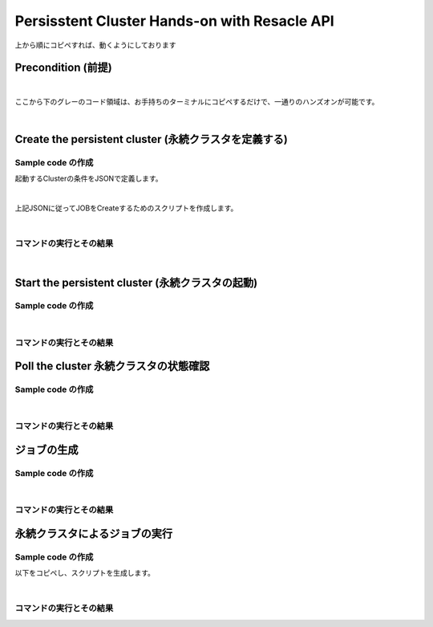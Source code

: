##########################################################################
Persisstent Cluster Hands-on with Resacle API
##########################################################################

上から順にコピペすれば、動くようにしております

Precondition (前提)
======================

.. code-block:: bash
    :caption: [command] APIキーの設定

    RESCALE_API_TOKEN=<'APIキー'>

|

ここから下のグレーのコード領域は、お手持ちのターミナルにコピペするだけで、一通りのハンズオンが可能です。

.. code-block:: bash
    :caption: [command] 作業環境の構築

    workDir=$(pwd)
    script=${workDir}/api
    mkdir ${script}
    export PATH=${script}:$PATH

|

Create the persistent cluster (永続クラスタを定義する)
========================================================

Sample code の作成
---------------------------------

起動するClusterの条件をJSONで定義します。

.. code-block:: bash
    :caption: [command] ファイル名の決定

    CLUSTER_JSON="testCluster.json"


.. code-block:: bash
    :caption: [command] jsonファイルの作成

    cat << EOF > ${CLUSTER_JSON}
    {
      "name": "Untitled Cluster 3",
      "hardware": {
        "coresPerSlot": 1,
        "slots": 1,
        "coreType": {
          "code": "hpc-3"
        },
        "walltime": 10
      },
      "installedAnalyses": [
        {
          "analysis": {
            "code": "user_included",
            "version": "0"
          }
        }
      ],
      "runLowPriority": true
    }
    EOF

|

上記JSONに従ってJOBをCreateするためのスクリプトを作成します。

.. code-block:: bash
    :caption: [command] ヒアドキュメントによるスクリプトの生成

    cat << EOF > ${script}/rescale-createPersistentCluster
    #!/bin/sh

    clusterJsonFile=\$1
    token=\${RESCALE_API_TOKEN}

    _create_job()
    {
    rescaleJson=\$1
    echo \$rescaleJson | jq . > _jobanalyses.json 2>/dev/null
    curl -s -X POST \
    -H "Authorization: Token \${token}" \
    -H "Content-Type: application/json" \
    https://platform.rescale.jp/api/v3/clusters/ \
    -d "\${rescaleJson}"
    }

    _my_jobanalyses()
    {
    jsonFile=\$1
    cat \${jsonFile}
    }

    # Rescaleに送るためのJSONを作る
    # 普段ブラウザ上で行う作業をJSONで表現する
    jobAnalysesJson=\$(_my_jobanalyses \${clusterJsonFile})

    # バラバラにならないように、" " で囲むこと。
    # スペースが入っているため、引数1で全てを送る必要がある
    r=\$(_create_job "\${jobAnalysesJson}")
    echo \$r
    EOF


.. code-block:: bash
    :caption: [command]実行権限付与

    chmod +x ${script}/rescale-createPersistentCluster

|


コマンドの実行とその結果
--------------------------------------------------------------

.. code-block:: bash
    :caption: [command]変数の確認

    cat << ETX

    CLUSTER_JSON: ${CLUSTER_JSON}
    RESCALE_API_TOKEN: ${RESCALE_API_TOKEN}

    ETX


.. code-block:: bash
    :caption: [command] createCluster

    createClusterJson=$(rescale-createPersistentCluster ${CLUSTER_JSON})
    clusterId=$(echo ${createClusterJson} | jq -r .id) && echo ${clusterId}


.. code-block:: bash
    :caption: 返り値

    kvHyW

|

Start the persistent cluster (永続クラスタの起動)
========================================================

Sample code の作成
-----------------------------------------


.. code-block:: bash
    :caption: [command] ヒアドキュメントによるスクリプトの生成

    cat << EOF > ${script}/rescale-startPersistenCluster
    #!/bin/sh

    CLUSTER_ID=\$1
    TOKEN="\${RESCALE_API_TOKEN}"

    curl -s -X POST -H "Authorization: Token \${TOKEN}" \
    https://platform.rescale.jp/api/v3/clusters/\${CLUSTER_ID}/start/
    EOF


.. code-block:: bash
    :caption: [command] 実行権限付与

    chmod +x ${script}/rescale-startPersistenCluster

|


コマンドの実行とその結果
---------------------------------------------

.. code-block:: bash
    :caption: [command] 変数の確認

    cat << ETX

    RESCALE_API_TOKEN: ${RESCALE_API_TOKEN}
    clusterId: ${clusterId}

    ETX


.. code-block:: bash
    :caption: [command] コマンドの実行

    rescale-startPersistenCluster ${clusterId}

.. code-block:: bash
    :caption: 返り値

    (empty body: This returns a 204 on success.)


Poll the cluster 永続クラスタの状態確認
===============================================


Sample code の作成
-----------------------------------------

.. code-block:: bash
    :caption: [command]ヒアドキュメントによるスクリプトの生成

    cat << EOF > ${script}/rescale-pollCluster
    #!/bin/sh

    CLUSTER_ID=\$1
    TOKEN="\${RESCALE_API_TOKEN}"

    curl -s -X GET -H "Authorization: Token \${TOKEN}" \
    https://platform.rescale.jp/api/v3/clusters/\${CLUSTER_ID}/statuses/
    EOF


.. code-block:: bash
    :caption: [command]実行権限付与

    chmod +x ${script}/rescale-pollCluster

|

コマンドの実行とその結果
---------------------------------------------

.. code-block:: bash
    :caption: [command]変数の確認

    cat << ETX

    RESCALE_API_TOKEN: ${RESCALE_API_TOKEN}
    clusterId: ${clusterId}

    ETX


.. code-block:: bash
    :caption: [command]コマンドの実行

    rescale-pollCluster ${clusterId} | jq .

.. code-block:: json
    :caption: result

    {
      "count": 5,
      "previous": null,
      "results": [
        {
          "status": "Started",
          "statusDate": "2017-02-26T15:48:08.253000Z",
          "clusterId": "kvHyW",
          "id": "tuStgb",
          "statusReason": null
        },
        {
          "status": "Starting",
          "statusDate": "2017-02-26T15:45:29.083000Z",
          "clusterId": "kvHyW",
          "id": "eSYGV",
          "statusReason": null
        },
        {
          "status": "Queued",
          "statusDate": "2017-02-26T15:45:25.190627Z",
          "clusterId": "kvHyW",
          "id": "gjStgb",
          "statusReason": null
        },
        {
          "status": "Pending",
          "statusDate": "2017-02-26T15:45:24.073813Z",
          "clusterId": "kvHyW",
          "id": "SGYGV",
          "statusReason": null
        },
        {
          "status": "Not Started",
          "statusDate": "2017-02-26T15:17:44.251868Z",
          "clusterId": "kvHyW",
          "id": "BHkXdb",
          "statusReason": null
        }
      ],
      "next": null
    }


ジョブの生成
==============================

Sample code の作成
-----------------------------------------

.. code-block:: bash
    :caption: [command]ジョブ定義用jsonファイル名の決定

    JOB_JSON="testJob.json"


.. code-block:: bash
    :caption: [command] JSONによるジョブの定義

    cat << EOF > ${JOB_JSON}
    {
      "name": "Test Job",
      "jobanalyses": [
        {
          "analysis": {
            "code": "user_included",
            "version": "0"
          },
          "command": "echo hello",
          "flags": {},
          "hardware": {
            "coresPerSlot": 1,
            "slots": 1,
            "coreType": {
              "code": "hpc-3"
            },
            "walltime": 10
          },
          "inputFiles": []
        }
      ],
      "isLowPriority": "true"
    }
    EOF


.. code-block:: bash
    :caption: [command]ヒアドキュメントによるスクリプトの生成

    cat << EOF > ${script}/rescale-createJob-v3
    #!/bin/sh

    jobJson=\$1
    declare -a fileIds=(\${@:2})
    token=\${RESCALE_API_TOKEN}

    _create_job()
    {
    rescaleJson=\$1
    echo \$rescaleJson | jq . > _jobanalyses.json 2>/dev/null
    curl -s -X POST \
    -H "Authorization: Token \${token}" \
    -H "Content-Type: application/json" \
    https://platform.rescale.jp/api/v3/jobs/ \
    -d "\${rescaleJson}"
    }

    _my_jobanalyses()
    {
    json=\$1
    cat \${json}
    }

    _create_rescaleJson()
    {
    json=\$1
    declare -a ids=(\${@:2})
    buff=\$(_my_jobanalyses \${json} | jq '.jobanalyses[0] |= .+ {"inputFiles": []}')

    if [ \$# -gt 0 ];then
        for thisId in \${ids[*]}
    do
        buff=\$(echo \${buff} | jq ".jobanalyses[0].inputFiles |= .+[{"id": \"\${thisId}\"}]")
            done
            echo \${buff}
    elif [ \$# -eq 0 ];then
        _my_jobanalyses \${json}
    else
        exit 1
    fi
    }

    #
    # Rescaleに送るためのJSONを作る
    # 普段ブラウザ上で行う作業をJSONで表現される
    #
    jobAnalysesJson=\$(_create_rescaleJson \${jobJson} \${fileIds[*]})


    # バラバラにならないように、" " で囲むこと。
    # スペースが入っているため、引数1で全てを送る必要がある

    r=\$(_create_job "\${jobAnalysesJson}")
    echo \$r
    EOF


.. code-block:: bash
    :caption: [command]実行権限付与

    chmod +x ${script}/rescale-createJob-v3

|


コマンドの実行とその結果
---------------------------------------------

.. code-block:: bash
    :caption: [command]変数の確認

    cat << ETX

    RESCALE_API_TOKEN: ${RESCALE_API_TOKEN}
    JOB_JSON: ${JOB_JSON}
    fileId: ${fileId}
    clusterId: ${clusterId}

    ETX


.. code-block:: bash
    :caption: [command]コマンドの実行

    createJobJson=$(rescale-createJob-v3 ${JOB_JSON} ${fileId})
    jobId=$(echo ${createJobJson} | jq -r .id) && echo ${jobId}

.. code-block:: bash
    :caption: 返り値

    QvQAo


永続クラスタによるジョブの実行
==============================

Sample code の作成
-----------------------------------------

以下をコピペし、スクリプトを生成します。

.. code-block:: bash
    :caption: [command]ヒアドキュメントによるスクリプトの生成

    cat << EOF > ${script}/rescale-submitJob2PersistetCluster
    #!/bin/sh

    JOB_ID=\$1
    CLUSTER_ID=\$2
    TOKEN="\${RESCALE_API_TOKEN}"

    _create_json()
    {
    jid=\$1
    cat << ETX
    {
      "id": "\${jid}",
      "submit": true
    }
    ETX
    }

    rescaleJson=\$(_create_json \${JOB_ID})
    echo \$rescaleJson

    curl -s -X POST \
    -H "Authorization: Token \${TOKEN}" \
    -H "Content-Type: application/json" \
    https://platform.rescale.jp/api/clusters/\${CLUSTER_ID}/jobs/ \
    -d "\${rescaleJson}"
    EOF


.. code-block:: bash
    :caption: [command]実行権限付与

    chmod +x ${script}/rescale-submitJob2PersistetCluster

|

コマンドの実行とその結果
---------------------------------------------

.. code-block:: bash
    :caption: [command] 変数の確認

    cat << ETX

    RESCALE_API_TOKEN: ${RESCALE_API_TOKEN}
    clusterId: ${clusterId}
    jobId: ${jobId}

    ETX


.. code-block:: bash
    :caption: [command] 永続クラスタへのジョブ投入

    rescale-submitJob2PersistetCluster ${jobId} ${clusterId}


.. code-block:: json
    :caption: 結果例

    {"id":"ReUKdb"}
